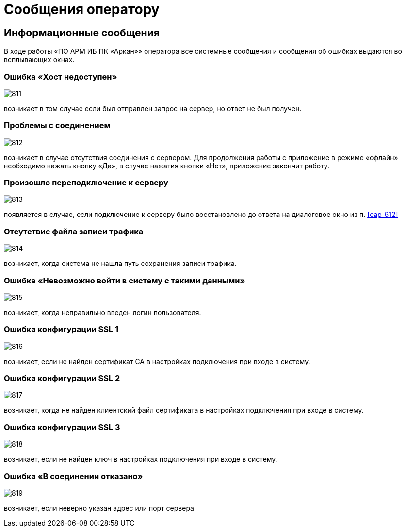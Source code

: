 :imagesdir: img

=	Сообщения оператору

==	Информационные сообщения

В ходе работы «ПО АРМ ИБ ПК «Аркан»» оператора все системные сообщения и сообщения об ошибках выдаются во всплывающих окнах.

===	Ошибка «Хост недоступен»

image::811.png[]

возникает в том случае если был отправлен запрос на сервер, но ответ не был получен.

===	Проблемы с соединением

image::812.png[]

возникает в случае отсутствия соединения с сервером. Для продолжения работы с приложение в режиме
«офлайн» необходимо нажать кнопку «Да», в случае нажатия кнопки «Нет», приложение закончит работу.

===	Произошло переподключение к серверу

image::813.png[]

появляется в случае, если подключение к серверу было восстановлено до ответа на диалоговое окно из п. <<cap_612>>

===	Отсутствие файла записи трафика

image::814.png[]

возникает, когда система не нашла путь сохранения записи трафика.

===	Ошибка «Невозможно войти в систему с такими данными»

image::815.png[]

возникает, когда неправильно введен логин пользователя.

===	Ошибка конфигурации SSL 1

image::816.png[]

возникает, если не найден сертификат СА в настройках подключения при входе в систему.

===	Ошибка конфигурации SSL 2

image::817.png[]

возникает, когда не найден клиентский файл сертификата в настройках подключения при входе в систему.

===	Ошибка конфигурации SSL 3

image::818.png[]

возникает, если не найден ключ в настройках подключения при входе в систему.

===	 Ошибка «В соединении отказано»

image::819.png[]

возникает, если неверно указан адрес или порт сервера.



<<<<
